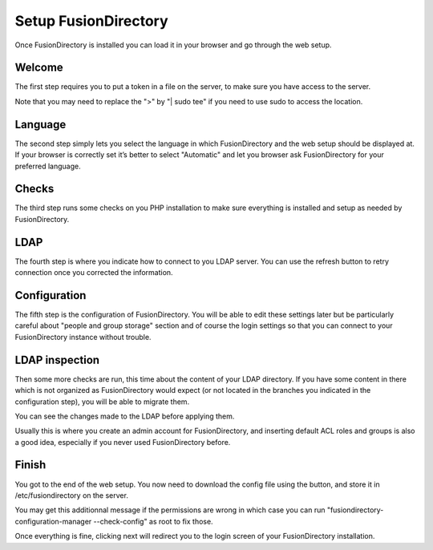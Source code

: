 
Setup FusionDirectory
'''''''''''''''''''''

Once FusionDirectory is installed you can load it in your browser and go through the web setup.

Welcome
^^^^^^^

.. image:: images/web-setup-01-welcome.png
   :alt: Welcome step of web setup

The first step requires you to put a token in a file on the server, to make sure you have access to the server.

Note that you may need to replace the ">" by "| sudo tee" if you need to use sudo to access the location.

Language
^^^^^^^^

.. image:: images/web-setup-02-language.png
   :alt: Language step of web setup

The second step simply lets you select the language in which FusionDirectory and the web setup should be displayed at.
If your browser is correctly set it’s better to select "Automatic" and let you browser ask FusionDirectory for your preferred language.

Checks
^^^^^^

.. image:: images/web-setup-03-check.png
   :alt: Check step of web setup

The third step runs some checks on you PHP installation to make sure everything is installed and setup as needed by FusionDirectory.

LDAP
^^^^

.. image:: images/web-setup-04-ldap.png
   :alt: LDAP step of web setup

The fourth step is where you indicate how to connect to you LDAP server.
You can use the refresh button to retry connection once you corrected the information.

Configuration
^^^^^^^^^^^^^

.. image:: images/web-setup-05-config.png
   :alt: Configuration step of web setup

The fifth step is the configuration of FusionDirectory. You will be able to edit these settings later but be particularly careful about "people and group storage" section and of course the login settings so that you can connect to your FusionDirectory instance without trouble.

LDAP inspection
^^^^^^^^^^^^^^^

.. image:: images/web-setup-06-inspection.png
   :alt: LDAP inspection step of web setup

Then some more checks are run, this time about the content of your LDAP directory. If you have some content in there which is not organized as FusionDirectory would expect (or not located in the branches you indicated in the configuration step), you will be able to migrate them.

You can see the changes made to the LDAP before applying them.

Usually this is where you create an admin account for FusionDirectory, and inserting default ACL roles and groups is also a good idea, especially if you never used FusionDirectory before.

Finish
^^^^^^

.. image:: images/web-setup-07-finish.png
   :alt: LDAP inspection step of web setup

You got to the end of the web setup. You now need to download the config file using the button, and store it in /etc/fusiondirectory on the server.

.. image:: images/web-setup-08-finish2.png
   :alt: LDAP inspection step of web setup

You may get this additionnal message if the permissions are wrong in which case you can run "fusiondirectory-configuration-manager --check-config" as root to fix those.

Once everything is fine, clicking next will redirect you to the login screen of your FusionDirectory installation.

